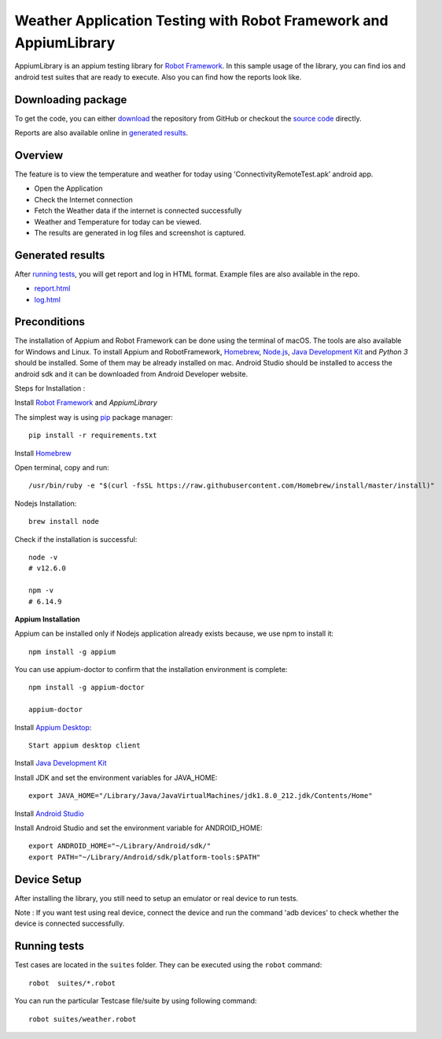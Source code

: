 ============================================================
Weather Application Testing with Robot Framework and AppiumLibrary
============================================================

AppiumLibrary is an appium testing library for `Robot Framework`_.
In this sample usage of the library, you can find ios and android test suites
that are ready to execute. Also you can find how the reports look like.


Downloading package
------------------------

To get the code, you can either `download`_ the repository from GitHub or checkout
the `source code`_ directly.

Reports are also available online in `generated results`_.

Overview
--------
The feature is to view the temperature and weather for today using 'ConnectivityRemoteTest.apk’ android app. 
  
- Open the Application
- Check the Internet connection
- Fetch the Weather data if the internet is connected successfully
- Weather and Temperature for today can be viewed.
- The results are generated in log files and screenshot is captured.

Generated results
-----------------
After `running tests`_, you will get report and log in HTML format. Example
files are also available in the repo.

- `report.html`_
- `log.html`_

Preconditions
-------------
The installation of Appium and Robot Framework can be done using the terminal of macOS. The tools are also available for Windows and Linux.
To install Appium and RobotFramework, `Homebrew`_, `Node.js`_, `Java Development Kit`_ and `Python 3` should be installed. Some of them may be already installed on mac.
Android Studio should be installed to access the android sdk and it can be downloaded from Android Developer website.

Steps for Installation :

Install `Robot Framework`_ and `AppiumLibrary`

The simplest way is using `pip`_ package manager::

  pip install -r requirements.txt


Install `Homebrew`_

Open terminal, copy and run::
  
  /usr/bin/ruby -e "$(curl -fsSL https://raw.githubusercontent.com/Homebrew/install/master/install)"


Nodejs Installation::
  
  brew install node

Check if the installation is successful::

  node -v
  # v12.6.0

  npm -v
  # 6.14.9

**Appium Installation**

Appium can be installed only if Nodejs application already exists because, we use npm to install it::

  npm install -g appium

You can use appium-doctor to confirm that the installation environment is complete::

  npm install -g appium-doctor
  
  appium-doctor

Install `Appium Desktop`_::

  Start appium desktop client

Install `Java Development Kit`_
  
Install JDK and set the environment variables for JAVA_HOME::

    export JAVA_HOME="/Library/Java/JavaVirtualMachines/jdk1.8.0_212.jdk/Contents/Home"

Install `Android Studio`_
  
Install Android Studio and set the environment variable for ANDROID_HOME::

    export ANDROID_HOME="~/Library/Android/sdk/"
    export PATH="~/Library/Android/sdk/platform-tools:$PATH"

Device Setup
------------
After installing the library, you still need to setup an emulator or real device to run tests.

Note : If you want test using real device, connect the device and run the command 'adb devices' to check whether the device is connected successfully.


Running tests
-------------

Test cases are located in the ``suites`` folder. They can be
executed using the ``robot`` command::

    robot  suites/*.robot

You can run the particular Testcase file/suite by using following command::

    robot suites/weather.robot


.. _Robot Framework: http://robotframework.org
.. _Robot Framework User Guide: http://robotframework.org/robotframework/#user-guide
.. _pip: http://pip-installer.org
.. _download:  https://github.com/bkarthickbtech/dyson_qa_assessment/archive/master.zip
.. _source code:  https://github.com/bkarthickbtech/dyson_qa_assessment.git
.. _demoapp: https://github.com/bkarthickbtech/dyson_qa_assessment/ConnectivityRemoteTest.apk
.. _report.html: https://raw.githack.com/bkarthickbtech/dyson_qa_assessment/main/report.html
.. _log.html: https://raw.githack.com/bkarthickbtech/dyson_qa_assessment/main/log.html
.. _Homebrew: https://brew.sh/
.. _Node.js: https://nodejs.org/en/
.. _Java Development Kit: https://www.oracle.com/java/technologies/javase/javase-jdk8-downloads.html
.. _Phyton 3: https://docs.python-guide.org/starting/install3/osx/
.. _Android Studio: https://developer.android.com/studio/
.. _Appium Desktop: http://appium.io/downloads.html
